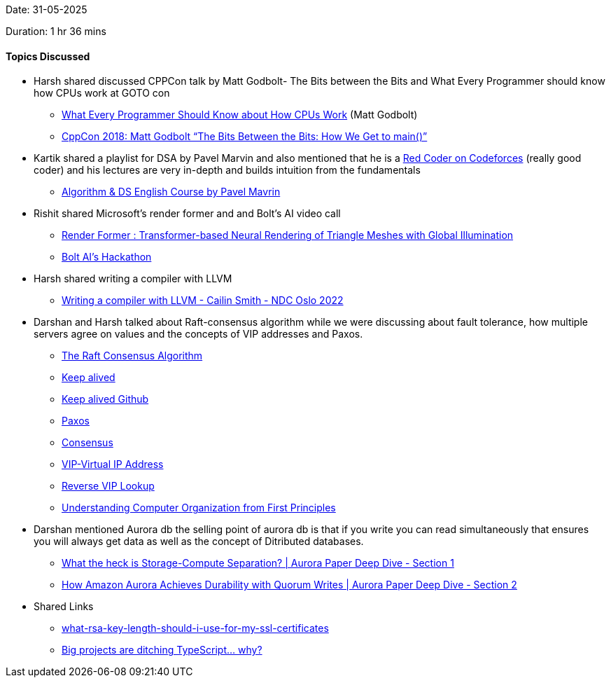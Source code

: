 Date: 31-05-2025

Duration: 1 hr 36 mins

==== Topics Discussed

* Harsh shared discussed CPPCon talk by Matt Godbolt- The Bits between the Bits and What Every Programmer should know how CPUs work at GOTO con
    ** link:https://www.youtube.com/watch?v=-HNpim5x-IE[What Every Programmer Should Know about How CPUs Work^] (Matt Godbolt)
    ** link:https://www.youtube.com/watch?v=dOfucXtyEsU[CppCon 2018: Matt Godbolt “The Bits Between the Bits: How We Get to main()”^]
* Kartik shared a playlist for DSA by Pavel Marvin and also mentioned that he is a link:https://www.youtube.com/watch?v=y7169jEvb-Y[Red Coder on Codeforces^] (really good coder) and his lectures are very in-depth and builds intuition from the fundamentals
    ** link:https://youtube.com/playlist?list=PLrS21S1jm43igE57Ye_edwds_iL7ZOAG4&si=RfhvCM3usBVJjGO_[Algorithm & DS English Course by Pavel Mavrin^]
* Rishit shared Microsoft's render former and and Bolt's AI video call
    ** link:https://microsoft.github.io/renderformer[Render Former : Transformer-based Neural Rendering of Triangle Meshes with Global Illumination^]
    ** link:https://hackathon.dev[Bolt AI's Hackathon^]
* Harsh shared writing a compiler with LLVM
    ** link:https://www.youtube.com/watch?v=vrRXIQDCCEk[Writing a compiler with LLVM - Cailin Smith - NDC Oslo 2022^]
* Darshan and Harsh talked about Raft-consensus algorithm while we were discussing about fault tolerance, how multiple servers agree on values and the concepts of VIP addresses and Paxos.
    ** link:https://raft.github.io[The Raft Consensus Algorithm^]
    ** link:https://www.keepalived.org[Keep alived^]
    ** link:https://github.com/acassen/keepalived[Keep alived Github^]
    ** link:https://en.wikipedia.org/wiki/Paxos_(computer_science)[Paxos^]
    ** link:https://developer.hashicorp.com/consul/docs/concept/consensus[Consensus^]
    ** link:https://en.wikipedia.org/wiki/Virtual_IP_address[VIP-Virtual IP Address^]
    ** link:https://infotracer.com/reverse-ip-lookup/virtual-ip-address[Reverse VIP Lookup^]
    ** link:https://blog.codingconfessions.com/p/seeing-the-matrix[Understanding Computer Organization from First Principles^]
* Darshan mentioned  Aurora db  the selling point of aurora db is that if you write you can read simultaneously that ensures you will always get data as well as the concept of Ditributed databases.
    ** link:https://www.youtube.com/watch?v=DA5W8tO_7Nw[What the heck is Storage-Compute Separation? | Aurora Paper Deep Dive - Section 1^]
    ** link:https://www.youtube.com/watch?v=EaWlpn24eAs[How Amazon Aurora Achieves Durability with Quorum Writes | Aurora Paper Deep Dive - Section 2^]
* Shared Links
    ** link:https://stackoverflow.com/questions/589834/what-rsa-key-length-should-i-use-for-my-ssl-certificates/589850#589850[what-rsa-key-length-should-i-use-for-my-ssl-certificates^]
    ** link:https://www.youtube.com/watch?v=5ChkQKUzDCs[Big projects are ditching TypeScript… why?^]
    
